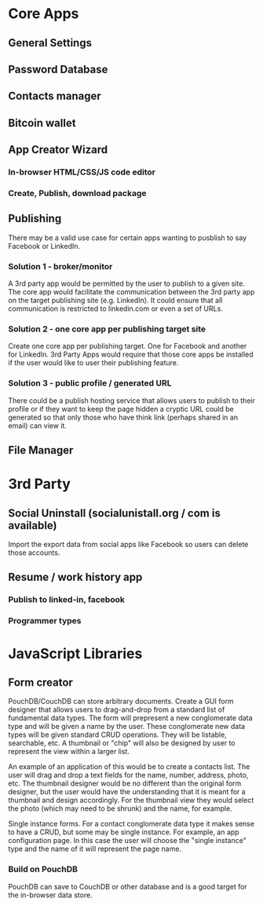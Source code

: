 * Core Apps
** General Settings
** Password Database
** Contacts manager
** Bitcoin wallet
** App Creator Wizard
*** In-browser HTML/CSS/JS code editor
*** Create, Publish, download package
** Publishing
   There may be a valid use case for certain apps wanting to pusblish
   to say Facebook or LinkedIn.
*** Solution 1 - broker/monitor
    A 3rd party app would be permitted by the user to publish to a
    given site. The core app would facilitate the communication
    between the 3rd party app on the target publishing site
    (e.g. LinkedIn). It could ensure that all communication is
    restricted to linkedin.com or even a set of URLs.
*** Solution 2 - one core app per publishing target site
    Create one core app per publishing target. One for Facebook and
    another for LinkedIn. 3rd Party Apps would require that those core
    apps be installed if the user would like to user their publishing
    feature.
*** Solution 3 - public profile / generated URL
    There could be a publish hosting service that allows users to
    publish to their profile or if they want to keep the page hidden a
    cryptic URL could be generated so that only those who have think
    link (perhaps shared in an email) can view it.
** File Manager
** 
* 3rd Party
** Social Uninstall (socialunistall.org / com is available)
   Import the export data from social apps like Facebook so users can delete those accounts.
** Resume / work history app
*** Publish to linked-in, facebook
*** Programmer types
* JavaScript Libraries
** Form creator
   PouchDB/CouchDB can store arbitrary documents. Create a GUI form
   designer that allows users to drag-and-drop from a standard list of
   fundamental data types. The form will prepresent a new conglomerate
   data type and will be given a name by the user. These conglomerate
   new data types will be given standard CRUD operations. They will be
   listable, searchable, etc. A thumbnail or "chip" will also be
   designed by user to represent the view within a larger list.

   An example of an application of this would be to create a contacts
   list. The user will drag and drop a text fields for the name,
   number, address, photo, etc. The thumbnail designer would be no
   different than the original form designer, but the user would have
   the understanding that it is meant for a thumbnail and design
   accordingly. For the thumbnail view they would select the photo
   (which may need to be shrunk) and the name, for example.

   Single instance forms. For a contact conglomerate data type it
   makes sense to have a CRUD, but some may be single instance. For
   example, an app configuration page. In this case the user will
   choose the "single instance" type and the name of it will represent
   the page name.
*** Build on PouchDB
    PouchDB can save to CouchDB or other database and is a good target
    for the in-browser data store.
